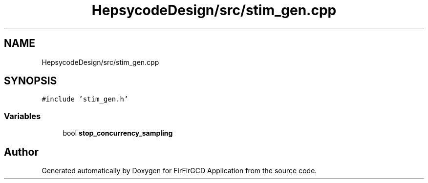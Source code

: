 .TH "HepsycodeDesign/src/stim_gen.cpp" 3 "Mon Mar 20 2023" "FirFirGCD Application" \" -*- nroff -*-
.ad l
.nh
.SH NAME
HepsycodeDesign/src/stim_gen.cpp
.SH SYNOPSIS
.br
.PP
\fC#include 'stim_gen\&.h'\fP
.br

.SS "Variables"

.in +1c
.ti -1c
.RI "bool \fBstop_concurrency_sampling\fP"
.br
.in -1c
.SH "Author"
.PP 
Generated automatically by Doxygen for FirFirGCD Application from the source code\&.
